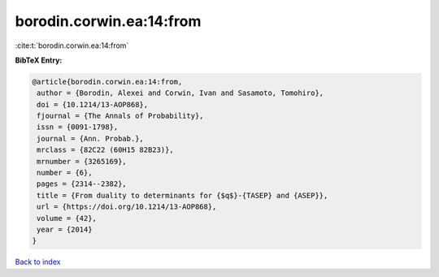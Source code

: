 borodin.corwin.ea:14:from
=========================

:cite:t:`borodin.corwin.ea:14:from`

**BibTeX Entry:**

.. code-block:: bibtex

   @article{borodin.corwin.ea:14:from,
    author = {Borodin, Alexei and Corwin, Ivan and Sasamoto, Tomohiro},
    doi = {10.1214/13-AOP868},
    fjournal = {The Annals of Probability},
    issn = {0091-1798},
    journal = {Ann. Probab.},
    mrclass = {82C22 (60H15 82B23)},
    mrnumber = {3265169},
    number = {6},
    pages = {2314--2382},
    title = {From duality to determinants for {$q$}-{TASEP} and {ASEP}},
    url = {https://doi.org/10.1214/13-AOP868},
    volume = {42},
    year = {2014}
   }

`Back to index <../By-Cite-Keys.rst>`_
